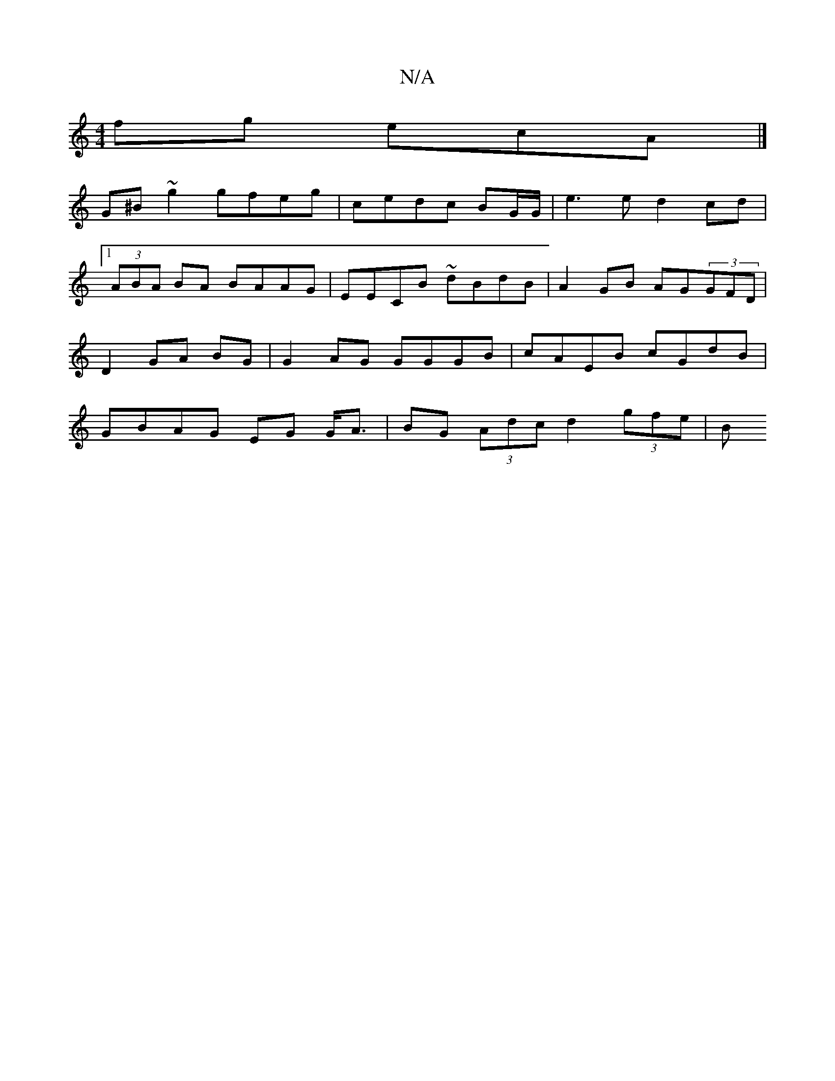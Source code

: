 X:1
T:N/A
M:4/4
R:N/A
K:Cmajor
fg ecA |] 
K: |:bg bg efgf |gedB GABd|gage ed d||
G^B ~g2 gfeg|cedc BG/G/|e3 e d2 cd|1 (3ABA BA BAAG| EECB ~dBdB|A2 GB AG(3GFD | D2 GA BG | G2 AG GGGB | cAEB cGdB | GBAG EG G<A | BG (3Adc d2 (3gfe|(3B